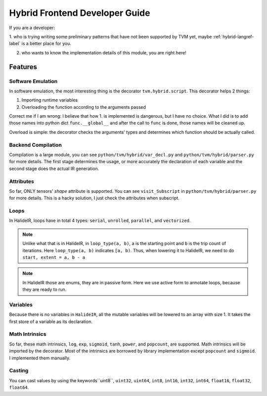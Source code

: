 ..  Licensed to the Apache Software Foundation (ASF) under one
    or more contributor license agreements.  See the NOTICE file
    distributed with this work for additional information
    regarding copyright ownership.  The ASF licenses this file
    to you under the Apache License, Version 2.0 (the
    "License"); you may not use this file except in compliance
    with the License.  You may obtain a copy of the License at

..    http://www.apache.org/licenses/LICENSE-2.0

..  Unless required by applicable law or agreed to in writing,
    software distributed under the License is distributed on an
    "AS IS" BASIS, WITHOUT WARRANTIES OR CONDITIONS OF ANY
    KIND, either express or implied.  See the License for the
    specific language governing permissions and limitations
    under the License.

Hybrid Frontend Developer Guide
===============================

If you are a developer:

1. who is trying writing some preliminary patterns that have not been supported by TVM yet,
maybe :ref:`hybrid-langref-label` is a better place for you.

2. who wants to know the implementation details of this module, you are right here!

Features
--------

Software Emulation
~~~~~~~~~~~~~~~~~~

In software emulation, the most interesting thing is the decorator ``tvm.hybrid.script``.
This decorator helps 2 things:

1. Importing runtime variables

2. Overloading the function according to the arguments passed

Correct me if I am wrong: I believe that how 1. is implemented is dangerous, but I have no
choice. What I did is to add those names into python dict ``func.__global__`` and after
the call to ``func`` is done, those names will be cleaned up. 

Overload is simple: the decorator checks the arguments' types and determines which function
should be actually called.


Backend Compilation
~~~~~~~~~~~~~~~~~~~

Compilation is a large module, you can see ``python/tvm/hybrid/var_decl.py`` and
``python/tvm/hybrid/parser.py`` for more details. The first stage determines the
usage, or more accurately the declaration of each variable and the second stage does
the actual IR generation.

Attributes
~~~~~~~~~~

So far, ONLY tensors' `shape` attribute is supported. You can see ``visit_Subscript``
in ``python/tvm/hybrid/parser.py`` for more details. This is a hacky solution, I just
check the attributes when subscript.

Loops
~~~~~

In HalideIR, loops have in total 4 types: ``serial``, ``unrolled``, ``parallel``, and ``vectorized``.


.. note::

    Unlike what that is in HalideIR, in ``loop_type(a, b)``, ``a`` is the starting point and ``b``
    is the trip count of iterations. Here ``loop_type(a, b)`` indicates ``[a, b)``. Thus, when lowering it
    to HalideIR, we need to do ``start, extent = a, b - a``


.. note::

    In HalideIR those are enums, they are in passive form.
    Here we use active form to annotate loops, because they are ready to run.


Variables
~~~~~~~~~

Because there is no variables in ``HalideIR``, all the mutable variables will be lowered to an array with size 1.
It takes the first store of a variable as its declaration.

Math Intrinsics
~~~~~~~~~~~~~~~
So far, these math intrinsics, ``log``, ``exp``, ``sigmoid``, ``tanh``, ``power``, and ``popcount``, are supported.
Math intrinsics will be imported by the decorator. Most of the intrinsics are borrowed by library implementation
except ``popcount`` and ``sigmoid``. I implemented them manually.


Casting
~~~~~~~

You can cast values by using the keywords``uint8``, ``uint32``, ``uint64``, ``int8``, ``int16``, ``int32``, ``int64``, 
``float16``, ``float32``, ``float64``.